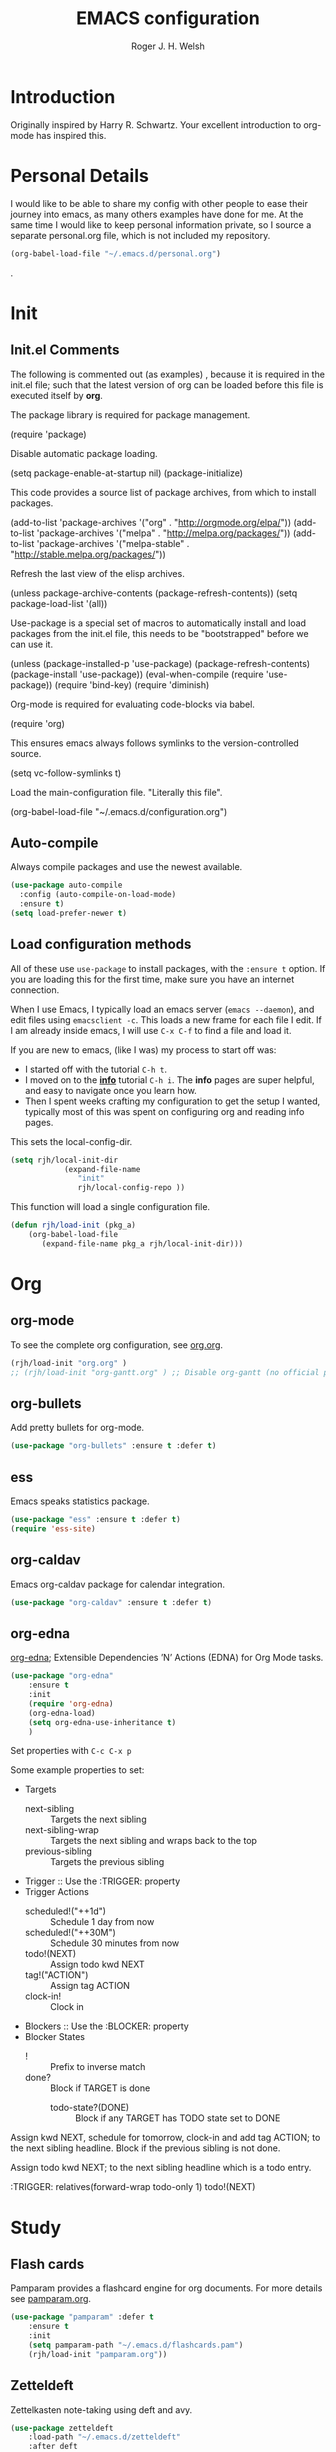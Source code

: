 #+TITLE: EMACS configuration
#+AUTHOR: Roger J. H. Welsh
#+EMAIL: rjhwelsh@gmail.com
#+PROPERTY: header-args    :results silent
#+STARTUP: content

* Introduction
Originally inspired by Harry R. Schwartz. Your excellent introduction to
org-mode has inspired this.

* Personal Details
I would like to be able to share my config with other people to ease their
journey into emacs, as many others examples have done for me.
At the same time I would like to keep personal information private, so I source
a separate personal.org file, which is not included my repository.
#+BEGIN_SRC emacs-lisp
(org-babel-load-file "~/.emacs.d/personal.org")
#+END_SRC
.

* Init
** Init.el Comments
 The following is commented out (as examples) , because it is required in the
 init.el file; such that the latest version of org can be loaded before this file
 is executed itself by *org*.

 The package library is required for package management.
 #+BEGIN_EXAMPLE emacs-lisp
	(require 'package)
 #+END_EXAMPLE

 Disable automatic package loading.
 #+BEGIN_EXAMPLE emacs-lisp
	(setq package-enable-at-startup nil)
	(package-initialize)
 #+END_EXAMPLE

 This code provides a source list of package archives, from which to install packages.
 #+BEGIN_EXAMPLE emacs-lisp
	(add-to-list 'package-archives '("org" . "http://orgmode.org/elpa/"))
	(add-to-list 'package-archives '("melpa" . "http://melpa.org/packages/"))
	(add-to-list 'package-archives '("melpa-stable" . "http://stable.melpa.org/packages/"))
 #+END_EXAMPLE

 Refresh the last view of the elisp archives.
 #+BEGIN_EXAMPLE emacs-lisp
	(unless package-archive-contents
		(package-refresh-contents))
 (setq package-load-list '(all))
 #+END_EXAMPLE

 Use-package is a special set of macros to automatically install and
 load packages from the init.el file, this needs to be
 "bootstrapped" before we can use it.
 #+BEGIN_EXAMPLE emacs-lisp
 (unless (package-installed-p 'use-package)
   (package-refresh-contents)
   (package-install 'use-package))
 (eval-when-compile
   (require 'use-package))
 (require 'bind-key)
 (require 'diminish)
 #+END_EXAMPLE

 Org-mode is required for evaluating code-blocks via babel.
 #+BEGIN_EXAMPLE emacs-lisp
 (require 'org)
 #+END_EXAMPLE

 This ensures emacs always follows symlinks to the version-controlled source.
 #+BEGIN_EXAMPLE emacs-lisp
 (setq vc-follow-symlinks t)
 #+END_EXAMPLE

 Load the main-configuration file. "Literally this file".
 #+BEGIN_EXAMPLE emacs-lisp
 (org-babel-load-file "~/.emacs.d/configuration.org")
 #+END_EXAMPLE
** Auto-compile
 Always compile packages and use the newest available.
 #+BEGIN_SRC emacs-lisp
 (use-package auto-compile
   :config (auto-compile-on-load-mode)
   :ensure t)
 (setq load-prefer-newer t)
 #+END_SRC

** Load configuration methods
 All of these use =use-package= to install packages, with the =:ensure t= option.
 If you are loading this for the first time, make sure you have an internet
 connection.

 When I use Emacs, I typically load an emacs server (=emacs --daemon=), and edit
 files using =emacsclient -c=. This loads a new frame for each file I edit. If I
 am already inside emacs, I will use =C-x C-f= to find a file and load it.

 If you are new to emacs, (like I was) my process to start off was:
	* I started off with the tutorial =C-h t=.
	* I moved on to the [[info:info][*info*]] tutorial =C-h i=. The *info* pages are super
		helpful, and easy to navigate once you learn how.
	* Then I spent weeks crafting my configuration to get the setup I wanted,
		typically most of this was spent on configuring org and reading info pages.

 This sets the local-config-dir.
 #+BEGIN_SRC emacs-lisp
	 (setq rjh/local-init-dir
				 (expand-file-name
					"init"
					rjh/local-config-repo ))
 #+END_SRC

 This function will load a single configuration file.
 #+BEGIN_SRC emacs-lisp
	 (defun rjh/load-init (pkg_a)
		 (org-babel-load-file
			(expand-file-name pkg_a rjh/local-init-dir)))
 #+END_SRC

* Org
** org-mode
 To see the complete org configuration, see [[file:config/org.org][org.org]].
 #+BEGIN_SRC emacs-lisp
	 (rjh/load-init "org.org" )
	 ;;	(rjh/load-init "org-gantt.org" ) ;; Disable org-gantt (no official package on Melpa or elsewhere)
 #+END_SRC
** org-bullets
 Add pretty bullets for org-mode.
 #+BEGIN_SRC emacs-lisp
	 (use-package "org-bullets" :ensure t :defer t)
 #+END_SRC
** ess
 Emacs speaks statistics package.
 #+BEGIN_SRC emacs-lisp
	 (use-package "ess" :ensure t :defer t)
	 (require 'ess-site)
 #+END_SRC
** org-caldav
 Emacs org-caldav package for calendar integration.
 #+BEGIN_SRC emacs-lisp
	 (use-package "org-caldav" :ensure t :defer t)
 #+END_SRC
** org-edna
[[http://www.nongnu.org/org-edna-el/][org-edna]]; Extensible Dependencies ’N’ Actions (EDNA) for Org Mode tasks.
	 #+begin_src emacs-lisp
		 (use-package "org-edna"
			 :ensure t
			 :init
			 (require 'org-edna)
			 (org-edna-load)
			 (setq org-edna-use-inheritance t)
			 )
	 #+end_src

Set properties with =C-c C-x p=

Some example properties to set:
 - Targets
	 - next-sibling :: Targets the next sibling
	 - next-sibling-wrap :: Targets the next sibling and wraps back to the top
	 - previous-sibling :: Targets the previous sibling
 - Trigger :: Use the :TRIGGER: property
 - Trigger Actions
	 - scheduled!("++1d") :: Schedule 1 day from now
	 - scheduled!("++30M") :: Schedule 30 minutes from now
	 - todo!(NEXT) :: Assign todo kwd NEXT
	 - tag!("ACTION") :: Assign tag ACTION
	 - clock-in! :: Clock in
 - Blockers :: Use the :BLOCKER: property
 - Blocker States
   - ! :: Prefix to inverse match
   - done? :: Block if TARGET is done
	 - todo-state?(DONE) :: Block if any TARGET has TODO state set to DONE

Assign kwd NEXT, schedule for tomorrow, clock-in and add tag ACTION; to the next
sibling headline. Block if the previous sibling is not done.
#+begin_example org
:PROPERTIES:
:BLOCKER:  previous-sibling !done?
:TRIGGER:  next-sibling todo!(NEXT)scheduled!("++1d")clock-in!tag!("ACTION")
:END:
#+end_example

Assign todo kwd NEXT; to the next sibling headline which is a todo entry.
#+begin_example org
:TRIGGER: relatives(forward-wrap todo-only 1) todo!(NEXT)
#+end_example
* Study
** Flash cards
 Pamparam provides a flashcard engine for org documents.
 For more details see [[file:config/pamparam.org][pamparam.org]].
 #+BEGIN_SRC emacs-lisp
	 (use-package "pamparam" :defer t
		 :ensure t
		 :init
		 (setq pamparam-path "~/.emacs.d/flashcards.pam")
		 (rjh/load-init "pamparam.org"))
 #+END_SRC

** Zetteldeft
 Zettelkasten note-taking using deft and avy.

 #+BEGIN_SRC emacs-lisp
	 (use-package zetteldeft
		 :load-path "~/.emacs.d/zetteldeft"
		 :after deft
		 :bind (("C-c d d" . deft)
						("C-c d D" . zetteldeft-deft-new-search)
						("C-c d R" . deft-refresh)
						("C-c d s" . zetteldeft-search-at-point)
						("C-c d c" . zetteldeft-search-current-id)
						("C-c d f" . zetteldeft-follow-link)
						("C-c d F" . zetteldeft-avy-file-search-ace-window)
						("C-c d l" . zetteldeft-avy-link-search)
						("C-c d t" . zetteldeft-avy-tag-search)
						("C-c d T" . zetteldeft-tag-buffer)
						("C-c d i" . zetteldeft-find-file-id-insert)
						("C-c d I" . zetteldeft-find-file-full-title-insert)
						("C-c d o" . zetteldeft-find-file)
						("C-c d n" . zetteldeft-new-file)
						("C-c d N" . zetteldeft-new-file-and-link)
						("C-c d r" . zetteldeft-file-rename)
						("C-c d x" . zetteldeft-count-words)
						)
		 )

	 (use-package deft
		 :ensure t
		 :init
		 (setq deft-directory "~/.emacs.d/deft")
		 (setq deft-auto-save-interval 60.0)
		 )

	 (use-package avy
		 :pin melpa
		 :ensure t)
 #+END_SRC
* Keybinding
** Harry's sensible-defaults.el
 You can find this file, [[https://github.com/hrs/sensible-defaults.el][here]].
 #+BEGIN_SRC emacs-lisp
	 (load-file "~/.emacs.d/sensible-defaults.el")
 ;Settings
	 (sensible-defaults/open-files-from-home-directory)
	 (sensible-defaults/increase-gc-threshold)
	 (sensible-defaults/delete-trailing-whitespace)
	 (sensible-defaults/treat-camelcase-as-separate-words)
	 (sensible-defaults/automatically-follow-symlinks)
	 (sensible-defaults/make-scripts-executable)
	 (sensible-defaults/single-space-after-periods)
	 (sensible-defaults/offer-to-create-parent-directories-on-save)
	 (sensible-defaults/apply-changes-to-highlighted-region)
	 (sensible-defaults/overwrite-selected-text)
	 (sensible-defaults/ensure-that-files-end-with-newline)
	 (sensible-defaults/confirm-closing-emacs)
	 (sensible-defaults/quiet-startup)
	 (sensible-defaults/make-dired-file-sizes-human-readable)
	 (sensible-defaults/shorten-yes-or-no)
	 (sensible-defaults/always-highlight-code)
	 (sensible-defaults/refresh-buffers-when-files-change)
	 (sensible-defaults/show-matching-parens)
	 (sensible-defaults/flash-screen-instead-of-ringing-bell)
	 (sensible-defaults/set-default-line-length-to 80)
 ;  (sensible-defaults/open-clicked-files-in-same-frame-on-mac)
	 (sensible-defaults/yank-to-point-on-mouse-click)
 ;Keybindings
	 (sensible-defaults/bind-commenting-and-uncommenting)
	 (sensible-defaults/bind-home-and-end-keys)
	 (sensible-defaults/bind-keys-to-change-text-size)

 #+END_SRC
** xah-fly-keys
 https://github.com/xahlee/xah-fly-keys
 #+BEGIN_SRC emacs-lisp
	 (use-package "xah-fly-keys"
		 :ensure t
		 :bind (
						("<f5>" . xah-fly-command-mode-activate)
						("<f6>" . xah-fly-insert-mode-activate)
						)

		 :init
		 ;; Disable control and meta variations
		 ;; *Must be before require statement*
		 (setq xah-fly-use-meta-key nil)
		 (setq xah-fly-use-control-key nil)

		 (require 'xah-fly-keys)
		 (xah-fly-keys-set-layout "colemak")

		 ;; Add highlight hooks
		 (defun my-highlight-line-on () (global-hl-line-mode 1))
		 (defun my-highlight-line-off () (global-hl-line-mode 0))

		 :hook (
						(xah-fly-command-mode-activate . my-highlight-line-on)
						(xah-fly-insert-mode-activate . my-highlight-line-off))
		 )
 #+END_SRC
** which-key
 https://github.com/justbur/emacs-which-key
 #+BEGIN_SRC emacs-lisp
	 (use-package "which-key"
		 :ensure t
		 :init
		 (require 'which-key)
		 (which-key-mode))
 #+END_SRC

** Electric-pair
 Electric pair mode is a minor mode that enables auto-closing of brackets,
 quotes, etc.
 See more [[http://ergoemacs.org/emacs/emacs_insert_brackets_by_pair.html][here]].

 #+BEGIN_SRC emacs-lisp
 (electric-pair-mode)
 #+END_SRC

** Auto-indent
 Automatically indent code.
 #+BEGIN_SRC emacs-lisp
	 (use-package aggressive-indent
		 :ensure t
	   :init
		 (global-aggressive-indent-mode 1))
 #+END_SRC
** Yasnippet
 Yasnippet provides a templating engine for Emacs.
 For more, see [[file:config/yasnippet.org][yasnippet.org]].
 N.B. For html tags use emmet-mode instead of yasnippet.
 #+BEGIN_SRC emacs-lisp
	 (use-package popup :ensure t :defer t)
	 (use-package "yasnippet"
		 :ensure t
		 :diminish yas-minor-mode
		 :init
		 (require 'yasnippet)
		 (yas-global-mode 1) ; enable globally
		 :config
		 (rjh/load-init "yasnippet.org")
		 :defer t)
	 (use-package "yasnippet-snippets" :ensure t :defer t) ;; Official snippets by AndreaCrotti
 #+END_SRC

** Company
 Company-mode provides auto-completion features for many other modes.

 Company mode has some compatibility issues with yasnippet.
 For more see [[file:config/company.org::*Yasnippet%20compatibility][Yasnippet compatibility]].

 Other packages that use =<tab>= and may be affected by company-mode:
     - magit
		 - ecb

 #+BEGIN_SRC emacs-lisp
	 (use-package company
		 :ensure t
		 :diminish company-mode
		 :init
		 (setq company-global-modes t)
		 (global-company-mode 1)
		 (setq company-idle-delay 0.8)
		 (setq company-minimum-prefix-length 2)
		 (rjh/load-init "company.org"))
 #+END_SRC

** Helm
 Helm is an incremental completion and selection narrowing framework for Emacs.
 https://emacs-helm.github.io/helm/
 http://tuhdo.github.io/helm-intro.html
 #+BEGIN_SRC emacs-lisp
	 (use-package helm
		 :ensure t
		 :init
		 (require 'helm)
		 (require 'helm-config)
		 (global-unset-key (kbd "C-x c"))
		 (setq helm-split-window-in-side-p           t ; open helm buffer inside current window, not occupy whole other window
					 helm-move-to-line-cycle-in-source     t ; move to end or beginning of source when reaching top or bottom of source.
					 helm-ff-search-library-in-sexp        t ; search for library in `require' and `declare-function' sexp.
					 helm-scroll-amount                    8 ; scroll 8 lines other window using M-<next>/M-<prior>
					 helm-ff-file-name-history-use-recentf t
					 helm-echo-input-in-header-line t
					 helm-autoresize-max-height 0
					 helm-autoresize-min-height 20)
		 (helm-autoresize-mode 1)
		 (helm-mode 1)
		 :bind
		 (("C-c h" . helm-command-prefix)
			("M-x" . helm-M-x)
			("C-x C-f" . helm-find-files)
			("C-x M-f" . helm-recentf)
			("C-x b" . helm-mini)
			("M-y" . helm-show-kill-ring)
			:map helm-map
			("<tab>" . helm-execute-persistent-action)
			("C-i" . helm-execute-persistent-action)
			("C-z" . helm-select-action))
		 :diminish helm-mode)
 #+END_SRC
** Abbrev
 Abbreviation configuration.
 For more see [[file:config/abbrev.org][abbrev.org]].
 #+BEGIN_SRC emacs-lisp
	 (rjh/load-init "abbrev.org")
 #+END_SRC
** MULE
 Multi-lingual environment for Emacs.
 For more see [[file:config/mule.org][mule.org]]
 #+BEGIN_SRC emacs-lisp
	 ;(set-language-environment "Japanese")
   (set-language-environment "UTF-8")
	 (load-library "anthy")
 #+END_SRC
** Numbers
 Methods for manipulating numbers in Emacs.
 For more details see [[file:config/numbers.org][numbers.org]]
 #+BEGIN_SRC emacs-lisp
	 (rjh/load-init "numbers.org")
 #+END_SRC

 Keybindings
 #+BEGIN_SRC emacs-lisp
	 (global-set-key (kbd "M-+") 'my-increment-number-decimal)
	 (global-set-key (kbd "M-_") 'my-decrement-number-decimal)
	 (global-set-key (kbd "C-M-+") 'my-increment-number-hexadecimal)
	 (global-set-key (kbd "C-M-_") 'my-decrement-number-hexadecimal)
 #+END_SRC
* Display
** Mode-line
*** Diminish

	*Harry:* I'd rather have only a few necessary mode identifiers on my modeline.
	This either hides or "renames" a variety of major or minor modes using the
	=diminish= package.

	I use Harry's macros for completeness. If a package is setup with =use-package=,
	please use the =:diminish= option there instead.

	#+BEGIN_SRC emacs-lisp
		(defmacro diminish-minor-mode (filename mode &optional abbrev)
			`(eval-after-load (symbol-name ,filename)
				 '(diminish ,mode ,abbrev)))

		(defmacro diminish-major-mode (mode-hook abbrev)
			`(add-hook ,mode-hook
								 (lambda () (setq mode-name ,abbrev))))

		(diminish-minor-mode 'abbrev 'abbrev-mode)
		(diminish-minor-mode 'simple 'auto-fill-function)
		(diminish-minor-mode 'subword 'subword-mode)
		(diminish-minor-mode 'undo-tree 'undo-tree-mode)
		(diminish-major-mode 'emacs-lisp-mode-hook "el")
		(diminish-major-mode 'lisp-interaction-mode-hook "λ")
		(diminish-major-mode 'python-mode-hook "Py")
	#+END_SRC

*** Telephone line
	A pretty message bar for Emacs.
	( https://github.com/dbordak/telephone-line )
	#+BEGIN_SRC emacs-lisp
		(use-package telephone-line :defer t
			:ensure t
			:config
			(rjh/load-init "telephone-line.org"))
	;	 :init
		(require 'telephone-line)
		(telephone-line-mode 1)
	#+END_SRC

** Workgroups
 Workgroups provides defined layouts for Emacs.
 ( https://github.com/tlh/workgroups.el )
	#+BEGIN_SRC emacs-lisp
		(use-package "workgroups" :defer t
			:config
			(require 'workgroups)
			(workgroups-mode 1)
			(setq wg-morph-on nil)
			(setq wg-prefix-key (kbd "C-c w"))
			(wg-load "~/.emacs.d/workgroups" )
			:ensure t
			:diminish workgroups-mode)
	#+END_SRC

 Keybindings:
 Use the following with <prefix> ;
		+ C-c w :: <prefix>
		+ c :: wg-create-workgroup
		+ A :: wg-rename-workgroup
		+ v :: wg-switch-to-workgroup
		+ n/p :: next/prev workgroup
		+ 0-9 :: switch thru positions in list
		+ w :: wg-toggle-morph (animation)
		+ C-s/l :: save / load workgroup
		+ k :: kill workgroup
		+ ,/. :: move left/right in group listing
		+ ? :: wg-help

** Themes
 Use the =diff-hl= package to highlight changed-and-uncommitted lines when
 programming.
 #+BEGIN_SRC emacs-lisp
	 (use-package diff-hl
		 :ensure t
		 :init
		 (require 'diff-hl)
		 (add-hook 'prog-mode-hook 'turn-on-diff-hl-mode)
		 (add-hook 'vc-dir-mode-hook 'turn-on-diff-hl-mode))
 #+END_SRC

 For more on themes, checkout [[file:config/theme.org][theme.org]].
 #+BEGIN_SRC emacs-lisp
	 (use-package "material-theme" :ensure t :defer t)
	 (use-package "solarized-theme" :defer t
		 :ensure t
		 :config
		 (defun hrs/apply-theme ()
			 (setq solarized-use-variable-pitch nil)
			 (setq solarized-height-plus-1 1.2)
			 (setq solarized-height-plus-2 1.4)
			 (setq solarized-height-plus-3 1.7)
			 (setq solarized-height-plus-4 2.0)
			 (setq solarized-high-contrast-mode-line t)
			 (load-theme 'solarized-dark t)))
	 (use-package "fill-column-indicator" :ensure t :defer t)
	 (rjh/load-init "theme.org")
 #+END_SRC

 Miscellaneous text options.
 For more info see [[file:config/text.org][text.org]].
 #+BEGIN_SRC emacs-lisp
	 (use-package rainbow-mode :ensure t :defer t)
	 (use-package "rainbow-delimiters" :ensure t :defer t)
	 (use-package "htmlize" :ensure t :defer t)
	 (rjh/load-init "text.org")
 #+END_SRC

** Fonts
 Setup font functions, mostly courtesy of Harry Schwartz.
 For more see [[file:config/fonts.org][fonts.org]].
 #+BEGIN_SRC emacs-lisp
	 (rjh/load-init "fonts.org")
 #+END_SRC

* API
** F
 An api for working with files in Emacs lisp.
 ( https://github.com/rejeep/f.el )
 #+BEGIN_SRC emacs-lisp
	 (use-package "f" :ensure t :defer t )
 #+END_SRC
* IDEs
** Common
*** Projectile
	Projectile is a project interaction library for Emacs.
	For more about the project, see [[https://projectile.readthedocs.io/en/latest/][the docs]] or [[https://github.com/bbatsov/projectile][the source.]]

	#+BEGIN_SRC emacs-lisp
		(use-package "projectile" :defer t
			:init
			(projectile-mode +1)
			(define-key projectile-mode-map (kbd "s-p") 'projectile-command-map)
			(define-key projectile-mode-map (kbd "C-c p") 'projectile-command-map)
			:ensure t
			:diminish projectile-mode)
	#+END_SRC

*** ECB
	ECB - The Emacs code browser.

	After running =ecb-activate=, use the prefix =C-c .= for ECB commands.
	See =C-c . ?= for bindings, see the [[info:ecb][ECB info page]] for the detailed guide.
	For a compile window use =C-c . \=

	For more information, see http://ecb.sourceforge.net/.

	#+BEGIN_SRC emacs-lisp
		(use-package "ecb" :defer t
		:init
		(require 'ecb)
		(setq tree-buffer-enable-xemacs-image-bug-hack nil)
		:ensure t
		:custom
		(ecb-primary-secondary-mouse-buttons (quote mouse-1--mouse-2))
		(ecb-layout-name "left8"))
	#+END_SRC

*** Git
	I use =magit= for git integration.
	The following key-bindings are for global convenience.
	Use =C-x g ?= to get a quick command listing.
	#+BEGIN_SRC emacs-lisp
		(use-package magit :defer t
			:ensure t
			:pin melpa-stable
			:bind (("C-x g" . magit-status)
						 ("C-x M-g" . magit-dispatch-popup)))
	#+END_SRC

	Git time-machine provides a mode for traversing the git history of a file.
	Use =M-x git-timemachine=, =np= to navigate and =q= to quit.
	#+BEGIN_SRC emacs-lisp
		(use-package "git-timemachine" :ensure t :defer t)
	#+END_SRC

** Languages
*** Openscad
	Openscad is parametric 3d solid modeller.

	scad-mode is usually provided as part of =Openscad=.
	https://github.com/zk-phi/scad-preview is an extension.
	#+BEGIN_SRC emacs-lisp
	(use-package "scad-mode" :ensure t :defer t)
	(use-package "scad-preview" :ensure t :defer t)
	#+END_SRC

*** Python
	The Emacs Python Development Environment. This is a full featured environment
	for python development. For introspection and analysis of Python sources, Elpy
	mainly relies on Jedi. Jedi is known to have some problems coping with
	badly-formatted Python.

	For more see [[file:config/python.org][python.org]].

	#+BEGIN_SRC emacs-lisp
		(use-package "elpy" :defer t
			:ensure t
			:init
			(elpy-enable)
			(setq python-indent-offset 4)
			:config
			(rjh/load-init "python.org"))
	#+END_SRC

	#+BEGIN_SRC emacs-lisp
		(use-package "company-jedi" :defer t
			:requires company
			:ensure t)
	#+END_SRC

*** Jinja 2
	Jinja2 is a modern and designer-friendly templating language for Python, modelled after Django's templates.
	#+BEGIN_SRC emacs-lisp
	(use-package "jinja2-mode" :ensure t :defer t)
	#+END_SRC

*** C :C:Cpp:
**** Compile command
Setup to compile standalone c programs.
#+begin_src emacs-lisp
	(setq compile-command '(concat
													"cc "
													(buffer-file-name)
													" -o "
													(file-name-base (buffer-file-name))
												  ".out"
													))
#+end_src
**** Rtags
		This configuration is taken from [[http://martinsosic.com/development/emacs/2017/12/09/emacs-cpp-ide.html][Martin Sosic]].
		https://github.com/Andersbakken/rtags
		For more see [[file:config/rtags.org][rtags.org]].
		#+BEGIN_SRC emacs-lisp
			(use-package rtags :defer t
				:ensure t
				:config
				(progn
					(setq rtags-path "~/.emacs.d/rtags/build/bin")
					(unless (rtags-executable-find "rc") (error "Binary rc is not installed!"))
					(unless (rtags-executable-find "rdm") (error "Binary rdm is not installed!"))

					(define-key c-mode-base-map (kbd "M-.") 'rtags-find-symbol-at-point)
					(define-key c-mode-base-map (kbd "M-,") 'rtags-find-references-at-point)
					(define-key c-mode-base-map (kbd "M-?") 'rtags-display-summary)
					(rtags-enable-standard-keybindings)

					(setq rtags-use-helm t)
					;; Shutdown rdm when leaving emacs.
					(add-hook 'kill-emacs-hook 'rtags-quit-rdm)
					(add-hook 'c-mode-hook 'rtags-start-process-unless-running)
					(add-hook 'c++-mode-hook 'rtags-start-process-unless-running)
					(add-hook 'objc-mode-hook 'rtags-start-process-unless-running)

					;; Completion frameworks
					;; TODO: Has no coloring! How can I get coloring?
					(use-package helm-rtags
						:requires helm rtags
						:ensure t
						:config
						(progn
							(setq rtags-display-result-backend 'helm)))

					;; Use rtags for auto-completion.
					(use-package company-rtags
						:requires company rtags
						:ensure t
						:config
						(progn
							(setq rtags-autostart-diagnostics t)
							(rtags-diagnostics)
							(setq rtags-completions-enabled t)
							(push 'company-rtags company-backends)
							))

					;; Live code checking.
					(use-package flycheck-rtags
						:requires flycheck rtags
						:ensure t
						:config
						(progn
							;; ensure that we use only rtags checking
							;; https://github.com/Andersbakken/rtags#optional-1
							(defun setup-flycheck-rtags ()
								(flycheck-select-checker 'rtags)
								(setq-local flycheck-highlighting-mode nil) ;; RTags creates more accurate overlays.
								(setq-local flycheck-check-syntax-automatically nil)
								(rtags-set-periodic-reparse-timeout 2.0)  ;; Run flycheck 2 seconds after being idle.
								)
							(add-hook 'c-mode-hook #'setup-flycheck-rtags)
							(add-hook 'c++-mode-hook #'setup-flycheck-rtags)))
					))
		#+END_SRC

**** Irony :DISABLED:
	 This configuration is taken from [[http://martinsosic.com/development/emacs/2017/12/09/emacs-cpp-ide.html][Martin Sosic]].
	 https://github.com/Sarcasm/irony-mode

	 For more see [[file:config/irony.org][irony.org]].
	 #+BEGIN_SRC emacs-lisp
		 (use-package irony
			 :defer t
			 :disabled
			 :ensure t
			 :config
			 (progn
				 ;; If irony server was never installed, install it.
				 (unless (irony--find-server-executable)
					 (call-interactively #'irony-install-server))
				 (add-hook 'c++-mode-hook 'irony-mode)
				 (add-hook 'c-mode-hook 'irony-mode)
				 ;; Use compilation database first, clang_complete as fallback.
				 (setq-default irony-cdb-compilation-databases
											 '(irony-cdb-libclang
												 irony-cdb-clang-complete))
				 (add-hook 'irony-mode-hook 'irony-cdb-autosetup-compile-options)))
	 #+END_SRC
	 #+BEGIN_SRC emacs-lisp
		 ;; I use irony with company to get code completion.
		 (use-package company-irony :defer t
			 :requires company irony
			 :ensure t
			 :config
			 (progn
				 (eval-after-load 'company
					 '(add-to-list 'company-backends 'company-irony))))
	 #+END_SRC
	 #+BEGIN_SRC emacs-lisp
		 ;; I use irony with flycheck to get real-time syntax checking.
		 (use-package flycheck-irony :defer t
			 :requires flycheck irony
			 :ensure t
			 :config
			 (progn
				 (eval-after-load 'flycheck
					 '(add-hook 'flycheck-mode-hook #'flycheck-irony-setup))))
	 #+END_SRC
	 #+BEGIN_SRC emacs-lisp
		 ;; Eldoc shows argument list of the function you are currently writing in the echo area.
		 (use-package irony-eldoc :defer t
			 :requires eldoc irony
			 :ensure t
			 :config
			 (progn
				 (add-hook 'irony-mode-hook #'irony-eldoc)))
	 #+END_SRC

*** Ruby :ruby:
	Some packages to make Ruby play nice with Emacs.
	Derived from [[https://worace.works/2016/06/07/getting-started-with-emacs-for-ruby/][here]].

**** ruby-electric
	 Auto-close paired syntax elements with electric mode.
	 #+BEGIN_SRC emacs-lisp
		 (use-package "ruby-electric" :defer t
			 :hook ((ruby-mode . ruby-electric-mode))
			 :ensure t
			 :diminish ruby-electric-mode )
	 #+END_SRC

**** seeing-is-believing
	For more info, see [[https://github.com/JoshCheek/seeing_is_believing][source]] and [[https://github.com/jcinnamond/seeing-is-believing][emacs-source.]]

	First install the gem.
	#+BEGIN_EXAMPLE sh
	gem install seeing_is_believing
	#+END_EXAMPLE

	Now install the Emacs packages.
	#+BEGIN_SRC emacs-lisp
		(use-package "seeing-is-believing" :defer t
			:init
			(require 'seeing-is-believing)
			:hook ruby-mode
			:ensure t
			:diminish seeing-is-believing
			:custom
			(seeing-is-believing-prefix "C-."))
	#+END_SRC

	The following keybindings are useful:
			- =C-. s= - Run for entire file
			- =C-. c= - Clear output
			- =C-. t= - Tag a line to be "targeted"
			- =C-. x= - Run only the "tagged" lines.

**** inf-ruby
	Emacs Inferior Language Mode for Ruby.
	This provides an embedded IRB process in Emacs to interact with by sending code-snippets.
	For more, see [[https://github.com/nonsequitur/inf-ruby][source]].

	#+BEGIN_SRC emacs-lisp
		(use-package "inf-ruby" :defer t
			:init
			(autoload 'inf-ruby-minor-mode "inf-ruby" "Run an inferior Ruby process" t)
			:hook ((ruby-mode . inf-ruby-minor-mode))
			:ensure t)
	#+END_SRC

	Keybindings:
			- =C-c C-s= Launch inf-ruby process
			- =C-c C-r= Push (highlighted) ruby code to IRB.
			- =C-c M-r= Run selected code, then go to IRB buffer.

**** ruby-test-mode
	Emacs minor mode for Behaviour and Test Driven Development in Ruby.
	For more see [[https://github.com/r0man/ruby-test-mode][source]].

	#+BEGIN_SRC emacs-lisp
		(use-package "ruby-test-mode" :defer t
			:ensure t
			:hook ruby-mode
			:diminish ruby-test-mode
			:init
			(require 'ruby-test-mode)
			;; Hook to close tests with 'q'
			(add-hook 'compilation-finish-functions
								(lambda (buf strg)
									(switch-to-buffer-other-window "*compilation*")
									(read-only-mode)
									(goto-char (point-max))
									(local-set-key (kbd "q")
																 (lambda () (interactive) (quit-restore-window))))))

	#+END_SRC
*** Java
	JDEE - Java Development Environment for Emacs

	The jdee-server should be installed on your system, if it isn't please use the
	following link to install the latest version. [[https://github.com/jdee-emacs/jdee-server][jdee-server@github]].
	Jdee-server depends on Maven-3.

	Setup jdee to use the following server directory, =~/.emacs.d/jdee-server/target=.
	This is configurable in personal.org.

	Use =M-x jdee-mode= to invoke jdee.

	For more documentation, please see http://jdee.sourceforge.net/jdedoc/html/jde-ug/jde-ug.html
	#+BEGIN_SRC emacs-lisp
		(use-package "jdee" :defer t
			:ensure t
			:config
			(setq jdee-global-classpath '("."))) ;; Use the current working directory as a classpath for java projects.
	#+END_SRC
*** Web
**** web-mode
An emacs mode for editing web templates.
http://web-mode.org/
		 #+begin_src emacs-lisp
			 (use-package "web-mode"
				 :requires rspec-mode
				 :defer t
				 :ensure t
				 :config
				 (setq web-mode-engines-alist
							 '(("ctemplate" . "\\.hbs\\'"))
							 )
				 :init
				 (require 'web-mode)
				 (add-to-list 'auto-mode-alist '("\\.hbs\\'" . web-mode))
				 )
		 #+end_src

**** rspec-mode
RSpec mode provides some convenience functions for dealing with RSpec.
Required for web-mode, ctemplate operation.
https://github.com/pezra/rspec-mode
		 #+begin_src emacs-lisp
			 (use-package "rspec-mode"
				 :ensure t
				 )
		 #+end_src
* Documentation
** Latex
 Latex configuration.
 For more see [[file:config/latex.org][latex.org]].
 #+BEGIN_SRC emacs-lisp
	 (rjh/load-init "latex.org")
 #+END_SRC

** Graph
 Some packages for graphing.
 #+BEGIN_SRC emacs-lisp
		 (use-package "gnuplot" :ensure t :defer t)
		 (use-package "graphviz-dot-mode" :ensure t :defer t
			 :config
			 (setq graphviz-dot-view-command "xdot %s"))
 #+END_SRC

** UML
 Plantuml for uml diagramming.
 PlantUML is a java program for quickly constructing uml diagrams.
 http://plantuml.com/
 https://github.com/skuro/plantuml-mode

 Flycheck is used for syntax checking.
 https://github.com/alexmurray/flycheck-plantuml

 #+BEGIN_SRC emacs-lisp
	 (use-package "plantuml-mode" :ensure t :defer t
		 :init
		 (setq plantuml-jar-path "/usr/share/plantuml/lib/plantuml.jar")
		 (add-to-list 'auto-mode-alist '("\\.plantuml$" . plantuml-mode))
		 (add-to-list
			'org-src-lang-modes '("plantuml" . plantuml))
		 (setq org-plantuml-jar-path plantuml-jar-path)
		 :config
		 (plantuml-set-output-type "svg"))

	 (use-package "flycheck-plantuml" :defer t
		 :requires flycheck plantuml-mode
		 :init
		 (with-eval-after-load 'flycheck
			 (require 'flycheck-plantuml)
			 (flycheck-plantuml-setup))
		 :ensure t)
 #+END_SRC

** Spell checker
 #+BEGIN_SRC emacs-lisp
	 (use-package "flycheck" :ensure t :defer t
		 :diminish flycheck-mode
		 :diminish flyspell-mode)
 #+END_SRC
* Email
** Message-mode
Message-mode for emails.
#+begin_src emacs-lisp
	(require 'message)
	(setq mail-header-separator "")
	(add-hook 'message-mode-hook 'turn-on-auto-fill)
#+end_src

*** Keybinding
Quick save and exit.
#+begin_src emacs-lisp
	(define-key message-mode-map (kbd "C-c C-c")
		'(lambda ()
			 "save and exit quickly"
			 (interactive)
			 (save-buffer)
			 (server-edit)))
#+end_src

** SMTP
Default [[https://www.emacswiki.org/emacs/SendingMail][SMTP]] settings for EMACS.
	 #+begin_src emacs-lisp
		 (require 'smtpmail)
	 #+end_src
Send mail through emacs smtp client.
	 #+begin_src emacs-lisp
		 (setq send-mail-function 'smtpmail-send-it)
		 (setq message-send-mail-function 'smtpmail-send-it)
	 #+end_src
Emacs will look credentials up in =$HOME/.authinfo.gpg=.

** Mu4e
Enter mu4e with =M-x mu4e=.

Add installed mu emacs site-lisp to load-path.
	 #+begin_src emacs-lisp
		 (add-to-list 'load-path "/usr/share/emacs/site-lisp/mu")
		 (require 'mu4e)
	 #+end_src

Setup mail directory locations in =personal.org=.
#+begin_src emacs-lisp
	(setq mu4e-maildir rjh/maildir)
	(setq mu4e-sent-folder   rjh/sent-folder)
	(setq mu4e-drafts-folder rjh/drafts-folder)
	(setq mu4e-refile-folder rjh/refile-folder)
	(setq mu4e-trash-folder  rjh/trash-folder)
#+end_src

Kill messages on exit
#+begin_src emacs-lisp
	(setq message-kill-buffer-on-exit t)
#+end_src

Some additional options gained from [[https://github.com/munen/emacs.d/#mu4e][here]].
Prefer plain text for viewing emails. Always.
#+begin_src emacs-lisp
	(setq mu4e-view-html-plaintext-ratio-heuristic most-positive-fixnum)
#+end_src

Show full addresses in view message.
#+begin_src emacs-lisp
	(setq mu4e-view-show-addresses t)
#+end_src

Add an option to view in browser.
#+begin_src emacs-lisp
	(require 'mu4e-contrib)
	(setq mu4e-html2text-command 'mu4e-shr2text)
	;;(setq mu4e-html2text-command "iconv -c -t utf-8 | pandoc -f html -t plain")
	(add-to-list 'mu4e-view-actions '("ViewInBrowser" . mu4e-action-view-in-browser) t)
#+end_src

#+begin_src emacs-lisp
	(setq mu4e-compose-format-flowed t)
#+end_src

Do not auto-wrap lines, but still display them nicely wrapped.
#+begin_src emacs-lisp
	(add-hook 'mu4e-compose-mode-hook 'visual-clean)
	(add-hook 'mu4e-compose-mode-hook 'flyspell-mode)
#+end_src

Automatic line breaks when reading mail.
#+begin_src emacs-lisp
	(add-hook 'mu4e-view-mode-hook 'visual-line-mode)
#+end_src

** Mutt
	 [[https://www.emacswiki.org/emacs/MuttInEmacs][MuttInEmacs]] assisted in creating this configuration.
 #+BEGIN_SRC emacs-lisp
	 (add-to-list 'auto-mode-alist '(".*mutt.*-[0-9-]*" . message-mode))
 #+END_SRC

** Address-book
 BBDB, The insidious big brother database.
 #+BEGIN_SRC emacs-lisp
	 (use-package bbdb :defer t
		 :ensure t
		 :init
		 (require 'bbdb)
		 (setq bbdb-file "~/.bbdb/bbdb"
					 bbdb-phone-style nil)
		 (bbdb-initialize 'message)
		 (bbdb-insinuate-message)
		 )
 #+END_SRC

 BBDB vcard import/export.
 Use =bbdb-vcard-import-file= to import a vcard file.
 And =bbdb-vcard-export-file= to export a vcard file.
 #+BEGIN_SRC emacs-lisp
	 (use-package bbdb-vcard :defer t
	   :requires bbdb
		 :ensure t
		 :init
		 (require 'bbdb-vcard)
		 (setq bbdb-vcard-directory "~/.bbdb"))
 #+END_SRC

** Calendar
	Calfw - The pretty Calendar
 For more information see the configuration file, [[file:config/calfw.org][calfw.org]].
	 #+BEGIN_SRC emacs-lisp
		 (use-package "calfw" :defer t
			 :ensure t
			 :init
			 (rjh/load-init "calfw.org")
			 :bind ("C-x a c" . rjh/two-week-view))

		 (use-package "calfw-org" :defer t
			 :ensure t
			 :init
			 (require 'calfw-org)
			 (setq cfw:org-overwrite-default-keybinding t)) ;; Org-mode like keybindings

		 (use-package "calfw-ical" :defer t
			 :ensure t
			 :init
			 (require 'calfw-ical))

		 (use-package "calfw-cal" :defer t
			 :ensure t
			 :init
			 (require 'calfw-cal))
	 #+END_SRC

 Diary mode configuration.
 For more details see [[file:config/diary.org][diary.org]].
 #+BEGIN_SRC emacs-lisp
	 (rjh/load-init "diary.org")
 #+END_SRC

* Financial
** Ledger
 Ledger is a cli accounting system.
 See [[https://www.ledger-cli.org/3.0/doc/ledger-mode.html][here]] for more details.
 #+BEGIN_SRC emacs-lisp
	 (use-package "ledger-mode" :defer t
		 :ensure t
		 :init
		 (add-to-list 'auto-mode-alist '("\\.ledger$" . ledger-mode))
		 )
 #+END_SRC

* Files
** Finding files
 The following commands will help you when locating files.
 Use =M-x= to run a command in Emacs.
     - find-file :: Opens up a file buffer
										( =C-x C-f= )
		 - find-dired :: Opens up a directory buffer.
		 - find-name-dired :: Finds files matching a pattern.
		 - find-grep-dired :: Finds files containing a pattern.

 In any of the =dired= buffers you can perform certain actions.
 For example to start a =query-replace-regexp=, hit the =Q= key.

 For more information, hit =?= inside any =dired= buffer.
 And =h= for more advanced help.

** Backups
 Setup file backup behaviour for Emacs.
 For more see [[file:config/backup.org][backup.org]].
 #+BEGIN_SRC emacs-lisp
	 (rjh/load-init "backup.org")
 #+END_SRC

** Recentf
 Save recent files list between sessions.

 Enable recentf-mode, set max items, set keybinding.
 #+BEGIN_SRC emacs-lisp
	 (recentf-mode 1)
	 (setq recentf-max-menu-items 500)
	 (global-set-key "\C-x\ \C-r" 'recentf-open-files)
 #+END_SRC

 Save recent files every 5 minutes.
 #+BEGIN_SRC emacs-lisp
	 (run-at-time nil (* 5 60) 'recentf-save-list)
 #+END_SRC

** Undo tree
 By default =C-/= will undo.
 Now =C-S-/= will redo.
 =C-x u= will provide a visual undo tree which can be navigated with the arrow
 keys. Type =q= to exit.

 See [[http://pragmaticemacs.com/emacs/advanced-undoredo-with-undo-tree/][here]] for examples.
 #+BEGIN_SRC emacs-lisp
	 (use-package "undo-tree" :defer t
		 :ensure t
		 :init
		 (global-undo-tree-mode 1)
		 (defalias 'redo 'undo-tree-redo)
		 (global-set-key (kbd "C-S-/") 'redo))
 #+END_SRC

* Authentication
=oauth= package.
Mainly for Google authentication.
#+BEGIN_SRC emacs-lisp
	(use-package "oauth2" :ensure t :defer t)
#+END_SRC

Pinentry for gpg-agent
#+BEGIN_SRC emacs-lisp
	(use-package "pinentry" :ensure t :defer t)
#+END_SRC
Please ensure the following setting is enabled for =~/.gnupg/gpg-agent.conf=.
	#+BEGIN_EXAMPLE
	allow-emacs-pinentry
	#+END_EXAMPLE
This is [[https://www.gnu.org/software/emacs/manual/html_mono/epa.html#fnd-1][required]] for GnuPG 2.1.5 or later; if you do not use a graphical
=pinentry= program.
